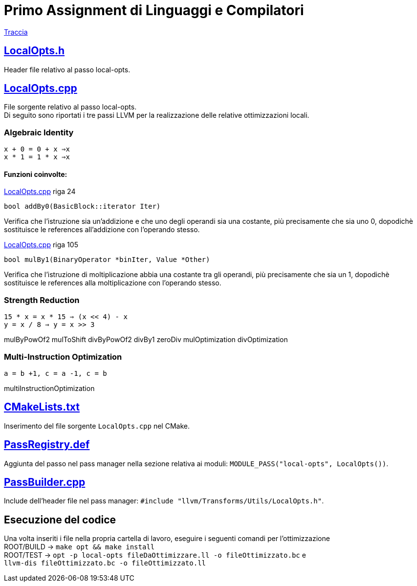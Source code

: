 = Primo Assignment di Linguaggi e Compilatori

link:PrimoAssignment.pdf[Traccia]

== link:LocalOpts.h[]

Header file relativo al passo local-opts.

== link:LocalOpts.cpp[]

File sorgente relativo al passo local-opts. +
Di seguito sono riportati i tre passi LLVM per la realizzazione delle relative ottimizzazioni locali.

=== Algebraic Identity

`x + 0 = 0 + x ⇒x` +
`x * 1 = 1 * x ⇒x`

==== Funzioni coinvolte:


:pygments-linenums-mode: table 


link:LocalOpts.cpp[lines=24] riga 24

[source,c++,linenums]

----
bool addBy0(BasicBlock::iterator Iter) 
----

Verifica che l'istruzione sia un'addizione e che uno degli operandi sia una costante, più precisamente che sia uno 0, dopodichè sostituisce le references all'addizione con l'operando stesso.

link:LocalOpts.cpp[lines=105]  riga 105

[source,c++,linenums]

----
bool mulBy1(BinaryOperator *binIter, Value *Other)
----

Verifica che l'istruzione di moltiplicazione abbia una costante tra gli operandi, più precisamente che sia un 1, dopodichè sostituisce le references alla moltiplicazione con l'operando stesso.

=== Strength Reduction

`15 * x = x * 15 ⇒ (x << 4) - x` +
`y = x / 8 ⇒ y = x >> 3`

mulByPowOf2 mulToShift divByPowOf2 divBy1 zeroDiv
mulOptimization divOptimization 


=== Multi-Instruction Optimization

`a = b +1, c = a -1, c = b`

multiInstructionOptimization

== link:CMakeLists.txt[]

Inserimento del file sorgente `LocalOpts.cpp` nel CMake.

== link:PassRegistry.def[]

Aggiunta del passo nel pass manager nella sezione relativa ai moduli:
`MODULE_PASS("local-opts", LocalOpts())`.

== link:PassBuilder.cpp[]

Include dell'header file nel pass manager:
`#include "llvm/Transforms/Utils/LocalOpts.h"`. +

== Esecuzione del codice

Una volta inseriti i file nella propria cartella di lavoro, eseguire i seguenti comandi per l'ottimizzazione +
ROOT/BUILD -> `make opt && make install` +
ROOT/TEST -> `opt -p local-opts fileDaOttimizzare.ll -o fileOttimizzato.bc` e +
`llvm-dis fileOttimizzato.bc -o fileOttimizzato.ll`
